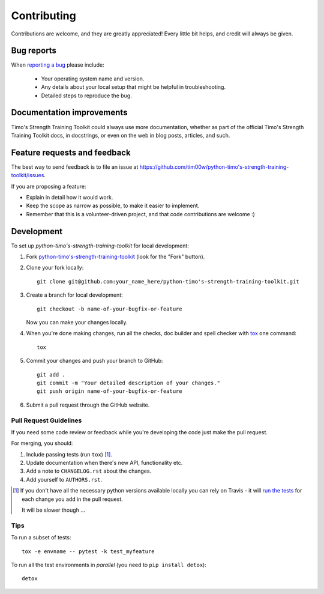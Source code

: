============
Contributing
============

Contributions are welcome, and they are greatly appreciated! Every
little bit helps, and credit will always be given.

Bug reports
===========

When `reporting a bug <https://github.com/tim00w/python-timo's-strength-training-toolkit/issues>`_ please include:

    * Your operating system name and version.
    * Any details about your local setup that might be helpful in troubleshooting.
    * Detailed steps to reproduce the bug.

Documentation improvements
==========================

Timo's Strength Training Toolkit could always use more documentation, whether as part of the
official Timo's Strength Training Toolkit docs, in docstrings, or even on the web in blog posts,
articles, and such.

Feature requests and feedback
=============================

The best way to send feedback is to file an issue at https://github.com/tim00w/python-timo's-strength-training-toolkit/issues.

If you are proposing a feature:

* Explain in detail how it would work.
* Keep the scope as narrow as possible, to make it easier to implement.
* Remember that this is a volunteer-driven project, and that code contributions are welcome :)

Development
===========

To set up `python-timo's-strength-training-toolkit` for local development:

1. Fork `python-timo's-strength-training-toolkit <https://github.com/tim00w/python-timo's-strength-training-toolkit>`_
   (look for the "Fork" button).
2. Clone your fork locally::

    git clone git@github.com:your_name_here/python-timo's-strength-training-toolkit.git

3. Create a branch for local development::

    git checkout -b name-of-your-bugfix-or-feature

   Now you can make your changes locally.

4. When you're done making changes, run all the checks, doc builder and spell checker with `tox <http://tox.readthedocs.io/en/latest/install.html>`_ one command::

    tox

5. Commit your changes and push your branch to GitHub::

    git add .
    git commit -m "Your detailed description of your changes."
    git push origin name-of-your-bugfix-or-feature

6. Submit a pull request through the GitHub website.

Pull Request Guidelines
-----------------------

If you need some code review or feedback while you're developing the code just make the pull request.

For merging, you should:

1. Include passing tests (run ``tox``) [1]_.
2. Update documentation when there's new API, functionality etc.
3. Add a note to ``CHANGELOG.rst`` about the changes.
4. Add yourself to ``AUTHORS.rst``.

.. [1] If you don't have all the necessary python versions available locally you can rely on Travis - it will
       `run the tests <https://travis-ci.org/tim00w/python-timo's-strength-training-toolkit/pull_requests>`_ for each change you add in the pull request.

       It will be slower though ...

Tips
----

To run a subset of tests::

    tox -e envname -- pytest -k test_myfeature

To run all the test environments in *parallel* (you need to ``pip install detox``)::

    detox
